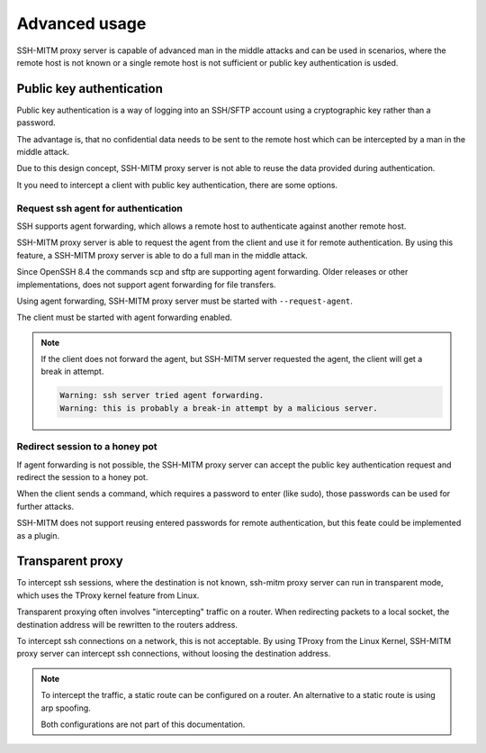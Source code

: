 Advanced usage
==============

SSH-MITM proxy server is capable of advanced man in the middle attacks and
can be used in scenarios, where the remote host is not known or a single
remote host is not sufficient or public key authentication is usded.

Public key authentication
-------------------------

Public key authentication is a way of logging into an SSH/SFTP account
using a cryptographic key rather than a password.

The advantage is, that no confidential data needs to be sent to the remote host which can
be intercepted by a man in the middle attack.

Due to this design concept, SSH-MITM proxy server is not able to reuse the data provided
during authentication.

It you need to intercept a client with public key authentication, there are some options.


Request ssh agent for authentication
""""""""""""""""""""""""""""""""""""

SSH supports agent forwarding, which allows a remote host to authenticate
against another remote host.

SSH-MITM proxy server is able to request the agent from the client and use
it for remote authentication. By using this feature, a SSH-MITM proxy server is able
to do a full man in the middle attack.

Since OpenSSH 8.4 the commands scp and sftp are supporting agent forwarding.
Older releases or other implementations, does not support agent forwarding for
file transfers.

Using agent forwarding, SSH-MITM proxy server must be started with ``--request-agent``.

.. code-block:: none
    :linenos:

    $ ssh-mitm --request-agent --remote-host 192.168.0.x

The client must be started with agent forwarding enabled.

.. code-block:: none
    :linenos:

    $ ssh -A -p 10022 user@proxyserver

.. note::

    If the client does not forward the agent, but SSH-MITM server requested the agent,
    the client will get a break in attempt.

    .. code-block:: none

        Warning: ssh server tried agent forwarding.
        Warning: this is probably a break-in attempt by a malicious server.



Redirect session to a honey pot
"""""""""""""""""""""""""""""""

If agent forwarding is not possible, the SSH-MITM proxy server can accept the
public key authentication request and redirect the session to a honey pot.

When the client sends a command, which requires a password to enter (like sudo),
those passwords can be used for further attacks.

SSH-MITM does not support reusing entered passwords for remote authentication,
but this feate could be implemented as a plugin.


Transparent proxy
-----------------

To intercept ssh sessions, where the destination is not known, ssh-mitm proxy server can run
in transparent mode, which uses the TProxy kernel feature from Linux.

Transparent proxying often involves "intercepting" traffic on a router. When redirecting packets
to a local socket, the destination address will be rewritten to the routers address.

To intercept ssh connections on a network, this is not acceptable. By using TProxy from the
Linux Kernel, SSH-MITM proxy server can intercept ssh connections, without loosing the
destination address.

.. note::

    To intercept the traffic, a static route can be configured on a router.
    An alternative to a static route is using arp spoofing.

    Both configurations are not part of this documentation.
